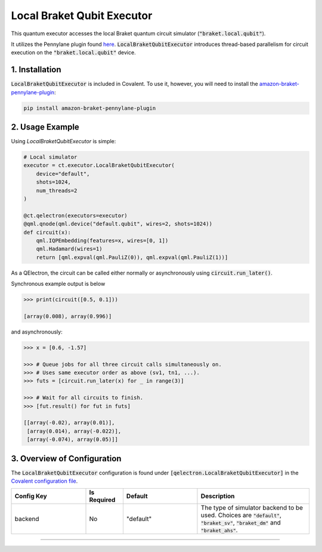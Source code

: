 
Local Braket Qubit Executor
"""""""""""""

This quantum executor accesses the local Braket quantum circuit simulator (:code:`"braket.local.qubit"`).

It utilizes the Pennylane plugin found `here <https://amazon-braket-pennylane-plugin-python.readthedocs.io/en/latest/>`_. 
:code:`LocalBraketQubitExecutor` introduces thread-based parallelism for circuit execution on the :code:`"braket.local.qubit"` device.

===============
1. Installation
===============

:code:`LocalBraketQubitExecutor` is included in Covalent. 
To use it, however, you will need to install the `amazon-braket-pennylane-plugin <https://github.com/aws/amazon-braket-pennylane-plugin-python>`_:

.. code:: console

    pip install amazon-braket-pennylane-plugin

================
2. Usage Example
================

Using `LocalBraketQubitExecutor` is simple: 

.. code:: python

    # Local simulator
    executor = ct.executor.LocalBraketQubitExecutor(
        device="default",
        shots=1024,
        num_threads=2
    )

    @ct.qelectron(executors=executor)
    @qml.qnode(qml.device("default.qubit", wires=2, shots=1024))
    def circuit(x):
        qml.IQPEmbedding(features=x, wires=[0, 1])
        qml.Hadamard(wires=1)
        return [qml.expval(qml.PauliZ(0)), qml.expval(qml.PauliZ(1))]

As a QElectron, the circuit can be called either normally or asynchronously using :code:`circuit.run_later()`.

Synchronous example output is below

.. code:: python

    >>> print(circuit([0.5, 0.1]))

    [array(0.008), array(0.996)]


and asynchronously:

.. code:: python

    >>> x = [0.6, -1.57]

    >>> # Queue jobs for all three circuit calls simultaneously on.
    >>> # Uses same executor order as above (sv1, tn1, ...).
    >>> futs = [circuit.run_later(x) for _ in range(3)]

    >>> # Wait for all circuits to finish.
    >>> [fut.result() for fut in futs]

    [[array(-0.02), array(0.01)], 
     [array(0.014), array(-0.022)], 
     [array(-0.074), array(0.05)]]

============================
3. Overview of Configuration
============================

The :code:`LocalBraketQubitExecutor` configuration is found under :code:`[qelectron.LocalBraketQubitExecutor]` in the `Covalent configuration file <https://covalent.readthedocs.io/en/latest/how_to/config/customization.html>`_.

.. list-table::
    :widths: 2 1 2 3
    :header-rows: 1

    * - Config Key
      - Is Required
      - Default
      - Description
    * - backend
      - No
      - "default"
      - The type of simulator backend to be used. Choices are :code:`"default"`, :code:`"braket_sv"`, :code:`"braket_dm"` and :code:`"braket_ahs"`.


-----

.. autopydantic_model:: covalent.executor.LocalBraketQubitExecutor

